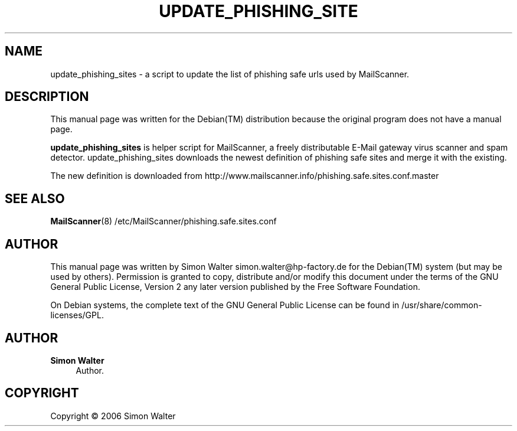 '\" t
.\"     Title: update_phishing_sites
.\"    Author: Simon Walter
.\" Generator: DocBook XSL Stylesheets v1.75.2 <http://docbook.sf.net/>
.\"      Date: 09.12.2006
.\"    Manual: Combined contents
.\"    Source: [FIXME: source]
.\"  Language: English
.\"
.TH "UPDATE_PHISHING_SITE" "8" "09\&.12\&.2006" "[FIXME: source]" "Combined contents"
.\" -----------------------------------------------------------------
.\" * Define some portability stuff
.\" -----------------------------------------------------------------
.\" ~~~~~~~~~~~~~~~~~~~~~~~~~~~~~~~~~~~~~~~~~~~~~~~~~~~~~~~~~~~~~~~~~
.\" http://bugs.debian.org/507673
.\" http://lists.gnu.org/archive/html/groff/2009-02/msg00013.html
.\" ~~~~~~~~~~~~~~~~~~~~~~~~~~~~~~~~~~~~~~~~~~~~~~~~~~~~~~~~~~~~~~~~~
.ie \n(.g .ds Aq \(aq
.el       .ds Aq '
.\" -----------------------------------------------------------------
.\" * set default formatting
.\" -----------------------------------------------------------------
.\" disable hyphenation
.nh
.\" disable justification (adjust text to left margin only)
.ad l
.\" -----------------------------------------------------------------
.\" * MAIN CONTENT STARTS HERE *
.\" -----------------------------------------------------------------
.SH "NAME"
update_phishing_sites \- a script to update the list of phishing safe urls used by MailScanner\&.
.SH "DESCRIPTION"
.PP
This manual page was written for the
Debian(TM)
distribution because the original program does not have a manual page\&.
.PP
\fBupdate_phishing_sites\fR
is helper script for MailScanner, a freely distributable E\-Mail gateway virus scanner and spam detector\&. update_phishing_sites downloads the newest definition of phishing safe sites and merge it with the existing\&.
.PP
The new definition is downloaded from
http://www\&.mailscanner\&.info/phishing\&.safe\&.sites\&.conf\&.master
.SH "SEE ALSO"
.PP
\fBMailScanner\fR(8) /etc/MailScanner/phishing\&.safe\&.sites\&.conf
.RS 4
.RE
.SH "AUTHOR"
.PP
This manual page was written by Simon Walter
simon\&.walter@hp\-factory\&.de
for the
Debian(TM)
system (but may be used by others)\&. Permission is granted to copy, distribute and/or modify this document under the terms of the
GNU
General Public License, Version 2 any later version published by the Free Software Foundation\&.
.PP
On Debian systems, the complete text of the GNU General Public License can be found in /usr/share/common\-licenses/GPL\&.
.SH "AUTHOR"
.PP
\fBSimon Walter\fR
.RS 4
Author.
.RE
.SH "COPYRIGHT"
.br
Copyright \(co 2006 Simon Walter
.br
